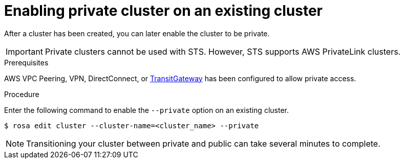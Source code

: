 
// Module included in the following assemblies:
//
// cloud_infrastructure_access/rosa-private-cluster.adoc


[id="rosa-enabling-private-cluster-existing_{context}"]
= Enabling private cluster on an existing cluster

After a cluster has been created, you can later enable the cluster to be private.
[IMPORTANT]
====
Private clusters cannot be used with STS. However, STS supports AWS PrivateLink clusters.
====

.Prerequisites

AWS VPC Peering, VPN, DirectConnect, or link:https://docs.aws.amazon.com/whitepapers/latest/aws-vpc-connectivity-options/aws-transit-gateway.html[TransitGateway] has been configured to allow private access.

.Procedure

Enter the following command to enable the `--private` option on an existing cluster.

[source, terminal]
----
$ rosa edit cluster --cluster-name=<cluster_name> --private
----

[NOTE]
====
Transitioning your cluster between private and public can take several minutes to complete.
====
